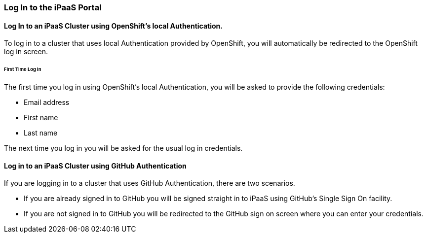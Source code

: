 === Log In to the iPaaS Portal
[Log In to the iPaaS Portal]
==== Log In to an iPaaS Cluster using OpenShift's local Authentication.
To log in to a cluster that uses local Authentication provided by OpenShift, you will automatically be redirected to the OpenShift log in screen.

====== First Time Log In
The first time you log in using OpenShift's local Authentication, you will be asked to provide the following credentials:

* Email address

* First name

* Last name

//verify this. Not sure what happens, really
The next time you log in you will be asked for the usual log in credentials.

==== Log in to an iPaaS Cluster using GitHub Authentication
If you are logging in to a cluster that uses GitHub Authentication, there are two scenarios.

* If you are already signed in to GitHub
you will be signed straight in to iPaaS using GitHub's Single Sign On facility.

* If you are not signed in to GitHub
you will be redirected to the GitHub sign on screen where you can enter your credentials.
//verify this

